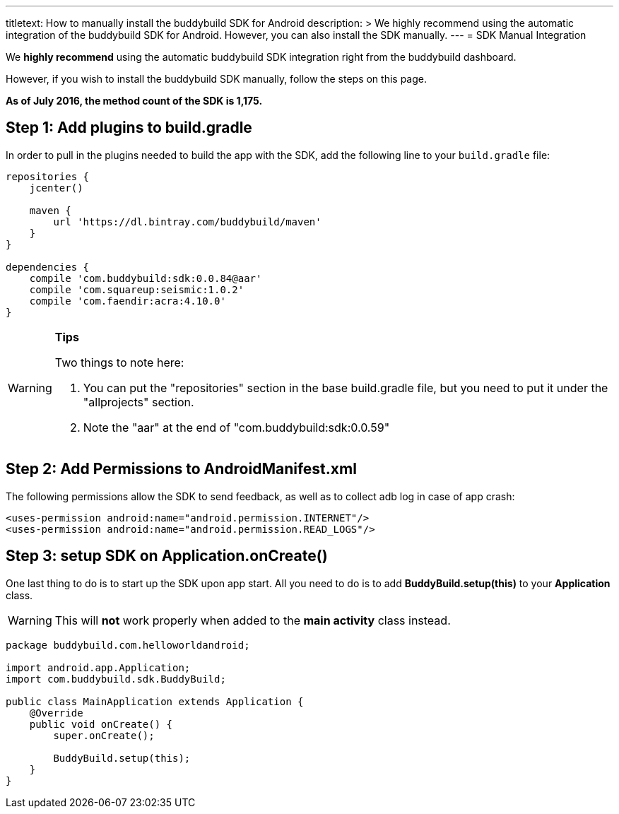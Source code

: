 ---
titletext: How to manually install the buddybuild SDK for Android
description: >
  We highly recommend using the automatic integration of the buddybuild
  SDK for Android. However, you can also install the SDK manually.
---
= SDK Manual Integration

We **highly recommend** using the automatic buddybuild SDK integration
right from the buddybuild dashboard.

However, if you wish to install the buddybuild SDK manually, follow the
steps on this page.

**As of July 2016, the method count of the SDK is 1,175.**

== Step 1: Add plugins to build.gradle

In order to pull in the plugins needed to build the app with the SDK,
add the following line to your `build.gradle` file:

[[code-samples]]
--
[source,json]
----
repositories {
    jcenter()

    maven {
        url 'https://dl.bintray.com/buddybuild/maven'
    }
}

dependencies {
    compile 'com.buddybuild:sdk:0.0.84@aar'
    compile 'com.squareup:seismic:1.0.2'
    compile 'com.faendir:acra:4.10.0'
}
----
--

[WARNING]
=========
**Tips**

Two things to note here:

. You can put the "repositories" section in the base build.gradle file,
  but you need to put it under the "allprojects" section.

. Note the "aar" at the end of "com.buddybuild:sdk:0.0.59"
=========

== Step 2: Add Permissions to AndroidManifest.xml

The following permissions allow the SDK to send feedback, as well as to
collect adb log in case of app crash:

[[code-samples]]
--
[source,xml]
----
<uses-permission android:name="android.permission.INTERNET"/>
<uses-permission android:name="android.permission.READ_LOGS"/>
----
--

== Step 3: setup SDK on Application.onCreate()

One last thing to do is to start up the SDK upon app start. All you need
to do is to add **BuddyBuild.setup(this)** to your **Application**
class.

[WARNING]
=========
This will **not** work properly when added to the **main activity**
class instead.
=========

[[code-samples]]
--
[source,java]
----
package buddybuild.com.helloworldandroid;

import android.app.Application;
import com.buddybuild.sdk.BuddyBuild;

public class MainApplication extends Application {
    @Override
    public void onCreate() {
        super.onCreate();

        BuddyBuild.setup(this);
    }
}
----
--
